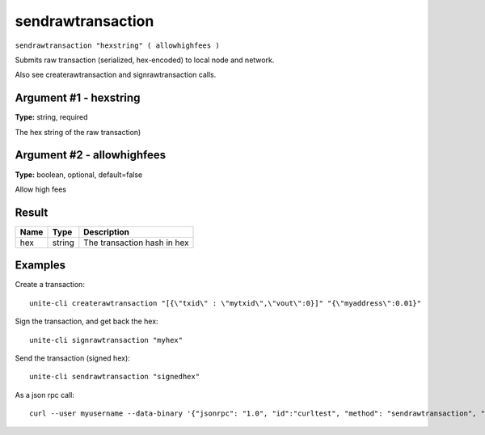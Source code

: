.. Copyright (c) 2018 The Unit-e developers
   Distributed under the MIT software license, see the accompanying
   file LICENSE or https://opensource.org/licenses/MIT.

sendrawtransaction
------------------

``sendrawtransaction "hexstring" ( allowhighfees )``

Submits raw transaction (serialized, hex-encoded) to local node and network.

Also see createrawtransaction and signrawtransaction calls.

Argument #1 - hexstring
~~~~~~~~~~~~~~~~~~~~~~~

**Type:** string, required

The hex string of the raw transaction)

Argument #2 - allowhighfees
~~~~~~~~~~~~~~~~~~~~~~~~~~~

**Type:** boolean, optional, default=false

Allow high fees

Result
~~~~~~

.. list-table::
   :header-rows: 1

   * - Name
     - Type
     - Description
   * - hex
     - string
     - The transaction hash in hex

Examples
~~~~~~~~

Create a transaction::

  unite-cli createrawtransaction "[{\"txid\" : \"mytxid\",\"vout\":0}]" "{\"myaddress\":0.01}"

Sign the transaction, and get back the hex::

  unite-cli signrawtransaction "myhex"

Send the transaction (signed hex)::

  unite-cli sendrawtransaction "signedhex"

As a json rpc call::

  curl --user myusername --data-binary '{"jsonrpc": "1.0", "id":"curltest", "method": "sendrawtransaction", "params": ["signedhex"] }' -H 'content-type: text/plain;' http://127.0.0.1:7181/

